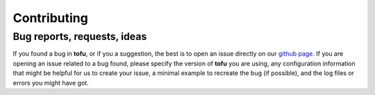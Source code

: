 Contributing
============

Bug reports, requests, ideas
----------------------------

If you found a bug in **tofu**, or if you a suggestion, the best is to open
an issue directly on our `github page <https://github.com/ToFuProject/tofu/issues>`_.
If you are opening an issue related to a bug found, please specify the version
of **tofu** you are using, any configuration information that might be helpful
for us to create your issue, a minimal example to recreate the bug (if possible),
and the log files or errors you might have got.
